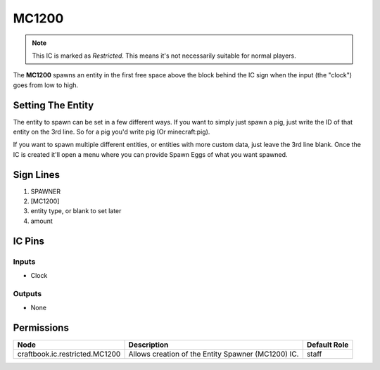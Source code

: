 ======
MC1200
======

.. note::

   This IC is marked as `Restricted`. This means it's not necessarily suitable for normal players.


The **MC1200** spawns an entity in the first free space above the block behind the IC sign when the input (the "clock") goes from low to high.

Setting The Entity
==================

The entity to spawn can be set in a few different ways. If you want to simply just spawn a pig, just write the ID of that entity on the 3rd line.
So for a pig you'd write pig (Or minecraft:pig).

If you want to spawn multiple different entities, or entities with more custom data, just leave the 3rd line blank. Once the IC is created it'll
open a menu where you can provide Spawn Eggs of what you want spawned.


Sign Lines
==========

1. SPAWNER
2. [MC1200]
3. entity type, or blank to set later
4. amount


IC Pins
=======


Inputs
------

- Clock

Outputs
-------

- None


Permissions
===========

============================== ================================================== ============
Node                           Description                                        Default Role 
============================== ================================================== ============
craftbook.ic.restricted.MC1200 Allows creation of the Entity Spawner (MC1200) IC. staff        
============================== ================================================== ============



